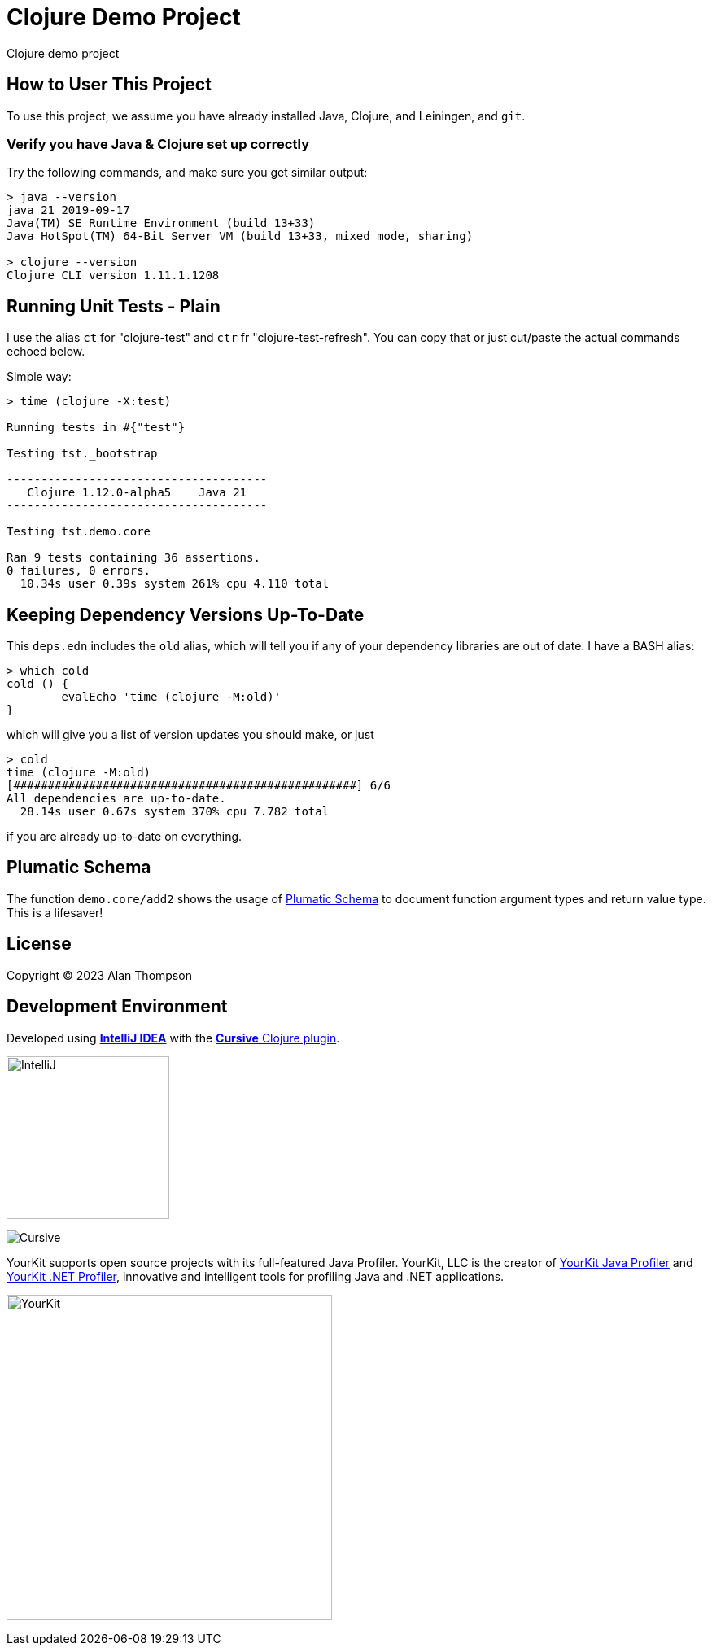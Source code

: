 
= Clojure Demo Project

Clojure demo project

== How to User This Project

To use this project, we assume you have already installed Java, Clojure, and Leiningen, and `git`.

=== Verify you have Java & Clojure set up correctly

Try the following commands, and make sure you get similar output:

```bash
> java --version
java 21 2019-09-17
Java(TM) SE Runtime Environment (build 13+33)
Java HotSpot(TM) 64-Bit Server VM (build 13+33, mixed mode, sharing)

> clojure --version
Clojure CLI version 1.11.1.1208
```

== Running Unit Tests - Plain

I use the alias `ct` for "clojure-test" and `ctr` fr "clojure-test-refresh". You can copy that or just cut/paste
the actual commands echoed below.

Simple way:
```pre
> time (clojure -X:test)

Running tests in #{"test"}

Testing tst._bootstrap

--------------------------------------
   Clojure 1.12.0-alpha5    Java 21
--------------------------------------

Testing tst.demo.core

Ran 9 tests containing 36 assertions.
0 failures, 0 errors.
  10.34s user 0.39s system 261% cpu 4.110 total
```

== Keeping Dependency Versions Up-To-Date

This `deps.edn` includes the `old` alias, which will tell you if any of your dependency
libraries are out of date. I have a BASH alias:

```bash
> which cold
cold () {
	evalEcho 'time (clojure -M:old)'
}
```

which will give you a list of version updates you should make, or just

```pre
> cold
time (clojure -M:old)
[##################################################] 6/6
All dependencies are up-to-date.
  28.14s user 0.67s system 370% cpu 7.782 total
```

if you are already up-to-date on everything.

== Plumatic Schema

The function `demo.core/add2` shows the usage of https://github.com/plumatic/schema[Plumatic Schema] to document
function argument types and return value type.  This is a lifesaver!

== License

Copyright © 2023  Alan Thompson

== Development Environment

Developed using link:https://www.jetbrains.com/idea/[*IntelliJ IDEA*] 
with the link:https://cursive-ide.com/[*Cursive* Clojure plugin].

image:resources/intellij-idea-logo-400.png[IntelliJ,200,200]

image:resources/cursive-logo-300.png[Cursive]

YourKit supports open source projects with its full-featured Java Profiler.
YourKit, LLC is the creator of
link:https://www.yourkit.com/java/profiler/[YourKit Java Profiler]
and link:https://www.yourkit.com/.net/profiler/[YourKit .NET Profiler],
innovative and intelligent tools for profiling Java and .NET applications.

image:https://www.yourkit.com/images/yklogo.png[YourKit,400,400]

